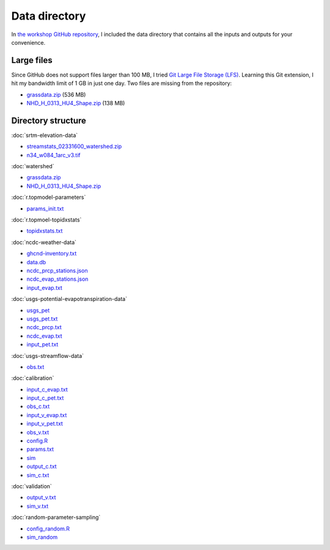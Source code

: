 Data directory
==============

In `the workshop GitHub repository <https://github.com/HuidaeCho/foss4g-2021-r.topmodel-workshop>`_, I included the data directory that contains all the inputs and outputs for your convenience.

Large files
-----------

Since GitHub does not support files larger than 100 MB, I tried `Git Large File Storage (LFS) <https://git-lfs.github.com/>`_.
Learning this Git extension, I hit my bandwidth limit of 1 GB in just one day.
Two files are missing from the repository:

* `grassdata.zip <https://workshop.isnew.info/foss4g-2021-r.topmodel/data/grassdata.zip>`_ (536 MB)
* `NHD_H_0313_HU4_Shape.zip <https://workshop.isnew.info/foss4g-2021-r.topmodel/data/NHD_H_0313_HU4_Shape.zip>`_ (138 MB)

Directory structure
-------------------

:doc:`srtm-elevation-data`

* `streamstats_02331600_watershed.zip <https://github.com/HuidaeCho/foss4g-2021-r.topmodel-workshop/raw/master/data/streamstats_02331600_watershed.zip>`_
* `n34_w084_1arc_v3.tif <https://github.com/HuidaeCho/foss4g-2021-r.topmodel-workshop/raw/master/data/n34_w084_1arc_v3.tif>`_

:doc:`watershed`

* `grassdata.zip <https://workshop.isnew.info/foss4g-2021-r.topmodel/data/grassdata.zip>`_
* `NHD_H_0313_HU4_Shape.zip <https://workshop.isnew.info/foss4g-2021-r.topmodel/data/NHD_H_0313_HU4_Shape.zip>`_

:doc:`r.topmodel-parameters`

* `params_init.txt <https://github.com/HuidaeCho/foss4g-2021-r.topmodel-workshop/raw/master/data/params_init.txt>`_

:doc:`r.topmoel-topidxstats`

* `topidxstats.txt <https://github.com/HuidaeCho/foss4g-2021-r.topmodel-workshop/raw/master/data/topidxstats.txt>`_

:doc:`ncdc-weather-data`

* `ghcnd-inventory.txt <https://github.com/HuidaeCho/foss4g-2021-r.topmodel-workshop/raw/master/data/ghcnd-inventory.txt>`_
* `data.db <https://github.com/HuidaeCho/foss4g-2021-r.topmodel-workshop/raw/master/data/data.db>`_
* `ncdc_prcp_stations.json <https://github.com/HuidaeCho/foss4g-2021-r.topmodel-workshop/raw/master/data/ncdc_prcp_stations.json>`_
* `ncdc_evap_stations.json <https://github.com/HuidaeCho/foss4g-2021-r.topmodel-workshop/raw/master/data/ncdc_evap_stations.json>`_
* `input_evap.txt <https://github.com/HuidaeCho/foss4g-2021-r.topmodel-workshop/raw/master/data/input_evap.txt>`_

:doc:`usgs-potential-evapotranspiration-data`

* `usgs_pet <https://github.com/HuidaeCho/foss4g-2021-r.topmodel-workshop/raw/master/data/usgs_pet>`_
* `usgs_pet.txt <https://github.com/HuidaeCho/foss4g-2021-r.topmodel-workshop/raw/master/data/usgs_pet.txt>`_
* `ncdc_prcp.txt <https://github.com/HuidaeCho/foss4g-2021-r.topmodel-workshop/raw/master/data/ncdc_prcp.txt>`_
* `ncdc_evap.txt <https://github.com/HuidaeCho/foss4g-2021-r.topmodel-workshop/raw/master/data/ncdc_evap.txt>`_
* `input_pet.txt <https://github.com/HuidaeCho/foss4g-2021-r.topmodel-workshop/raw/master/data/input_pet.txt>`_

:doc:`usgs-streamflow-data`

* `obs.txt <https://github.com/HuidaeCho/foss4g-2021-r.topmodel-workshop/raw/master/data/obs.txt>`_

:doc:`calibration`

* `input_c_evap.txt <https://github.com/HuidaeCho/foss4g-2021-r.topmodel-workshop/raw/master/data/input_c_evap.txt>`_
* `input_c_pet.txt <https://github.com/HuidaeCho/foss4g-2021-r.topmodel-workshop/raw/master/data/input_c_pet.txt>`_
* `obs_c.txt <https://github.com/HuidaeCho/foss4g-2021-r.topmodel-workshop/raw/master/data/obs_c.txt>`_
* `input_v_evap.txt <https://github.com/HuidaeCho/foss4g-2021-r.topmodel-workshop/raw/master/data/input_v_evap.txt>`_
* `input_v_pet.txt <https://github.com/HuidaeCho/foss4g-2021-r.topmodel-workshop/raw/master/data/input_v_pet.txt>`_
* `obs_v.txt <https://github.com/HuidaeCho/foss4g-2021-r.topmodel-workshop/raw/master/data/obs_v.txt>`_
* `config.R <https://github.com/HuidaeCho/foss4g-2021-r.topmodel-workshop/raw/master/data/config.R>`_
* `params.txt <https://github.com/HuidaeCho/foss4g-2021-r.topmodel-workshop/raw/master/data/params.txt>`_
* `sim <https://github.com/HuidaeCho/foss4g-2021-r.topmodel-workshop/raw/master/data/sim>`_
* `output_c.txt <https://github.com/HuidaeCho/foss4g-2021-r.topmodel-workshop/raw/master/data/output_c.txt>`_
* `sim_c.txt <https://github.com/HuidaeCho/foss4g-2021-r.topmodel-workshop/raw/master/data/sim_c.txt>`_

:doc:`validation`

* `output_v.txt <https://github.com/HuidaeCho/foss4g-2021-r.topmodel-workshop/raw/master/data/output_v.txt>`_
* `sim_v.txt <https://github.com/HuidaeCho/foss4g-2021-r.topmodel-workshop/raw/master/data/sim_v.txt>`_

:doc:`random-parameter-sampling`

* `config_random.R <https://github.com/HuidaeCho/foss4g-2021-r.topmodel-workshop/raw/master/data/config_random.R>`_
* `sim_random <https://github.com/HuidaeCho/foss4g-2021-r.topmodel-workshop/raw/master/data/sim_random>`_
